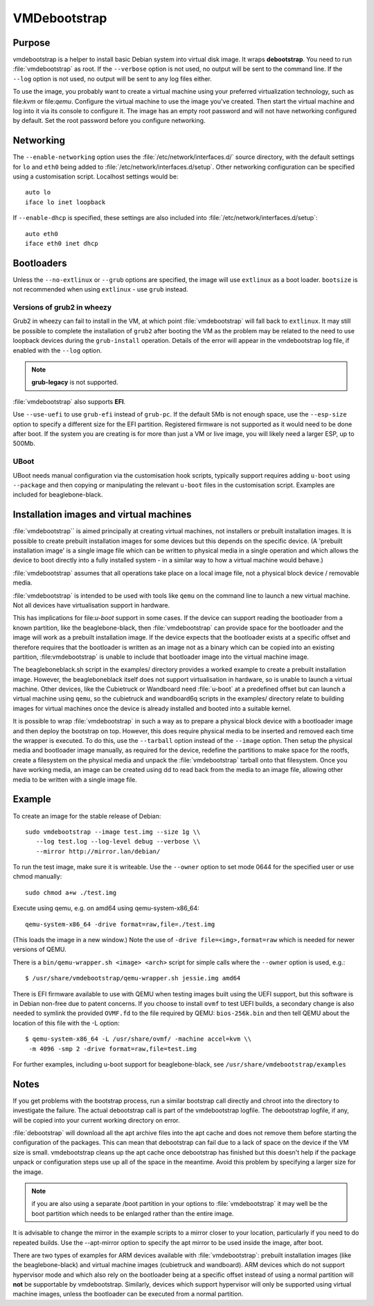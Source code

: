 VMDebootstrap
#############

.. index:: purpose

.. _purpose:

Purpose
*******

vmdebootstrap is a helper to install basic Debian system into virtual
disk image. It wraps **debootstrap**. You need to run :file:`vmdebootstrap`
as root. If the ``--verbose`` option is not used, no output will be
sent to the command line. If the ``--log`` option is not used, no
output will be sent to any log files either.

To use the image, you probably want to create a virtual machine using
your preferred virtualization technology, such as file:`kvm` or
file:`qemu`. Configure the virtual machine to use the image you've
created. Then start the virtual machine and log into it via its console
to configure it. The image has an empty root password and will not have
networking configured by default. Set the root password before you
configure networking.

.. index:: networking

.. _networking

Networking
**********

The ``--enable-networking`` option uses the :file:`/etc/network/interfaces.d/`
source directory, with the default settings for ``lo`` and ``eth0``
being added to :file:`/etc/network/interfaces.d/setup`. Other networking
configuration can be specified using a customisation script.
Localhost settings would be::

 auto lo
 iface lo inet loopback

If ``--enable-dhcp`` is specified, these settings are also included
into :file:`/etc/network/interfaces.d/setup`::

 auto eth0
 iface eth0 inet dhcp

.. index:: bootloaders

.. _bootloaders:

Bootloaders
***********

Unless the ``--no-extlinux`` or ``--grub`` options are specified, the
image will use ``extlinux`` as a boot loader. ``bootsize`` is not
recommended when using ``extlinux`` - use ``grub`` instead.

.. _wheezy_grub:

Versions of grub2 in wheezy
===========================

Grub2 in wheezy can fail to install in the VM, at which point 
:file:`vmdebootstrap` will fall back to ``extlinux``. It may still be
possible to complete the installation of ``grub2`` after booting the
VM as the problem may be related to the need to use loopback devices
during the ``grub-install`` operation. Details of the error will appear
in the vmdebootstrap log file, if enabled with the ``--log`` option.

.. note:: **grub-legacy** is not supported.

:file:`vmdebootstrap` also supports **EFI**.

Use ``--use-uefi`` to use ``grub-efi`` instead of ``grub-pc``. If the
default 5Mb is not enough space, use the ``--esp-size`` option to
specify a different size for the EFI partition. Registered firmware is
not supported as it would need to be done after boot. If the system you
are creating is for more than just a VM or live image, you will likely
need a larger ESP, up to 500Mb.

.. index: uboot

.. _uboot:

UBoot
=====

UBoot needs manual configuration via the customisation hook scripts,
typically support requires adding ``u-boot`` using ``--package`` and then
copying or manipulating the relevant ``u-boot`` files in the customisation
script. Examples are included for beaglebone-black.

.. _installation_images:

Installation images and virtual machines
****************************************

:file:`vmdebootstrap`` is aimed principally at creating virtual machines,
not installers or prebuilt installation images. It is possible to create
prebuilt installation images for some devices but this depends on the
specific device. (A 'prebuilt installation image' is a single image file
which can be written to physical media in a single operation and which
allows the device to boot directly into a fully installed system - in
a similar way to how a virtual machine would behave.)

:file:`vmdebootstrap` assumes that all operations take place on a local
image file, not a physical block device / removable media.

:file:`vmdebootstrap` is intended to be used with tools like ``qemu`` on
the command line to launch a new virtual machine. Not all devices have
virtualisation support in hardware.

This has implications for file:`u-boot` support in some cases. If the
device can support reading the bootloader from a known partition, like
the beaglebone-black, then :file:`vmdebootstrap` can provide space for
the bootloader and the image will work as a prebuilt installation image.
If the device expects that the bootloader exists at a specific offset
and therefore requires that the bootloader is written as an image not
as a binary which can be copied into an existing partition,
:file:vmdebootstrap` is unable to include that bootloader image into
the virtual machine image.

The beagleboneblack.sh script in the examples/ directory provides a worked
example to create a prebuilt installation image. However, the beagleboneblack
itself does not support virtualisation in hardware, so is unable to launch
a virtual machine. Other devices, like the Cubietruck or Wandboard need
:file:`u-boot` at a predefined offset but can launch a virtual machine
using ``qemu``, so the cubietruck and wandboard6q scripts in the
examples/ directory relate to building images for virtual machines once
the device is already installed and booted into a suitable kernel.

It is possible to wrap :file:`vmdebootstrap` in such a way as to prepare
a physical block device with a bootloader image and then deploy the
bootstrap on top. However, this does require physical media to be
inserted and removed each time the wrapper is executed. To do this, use
the ``--tarball`` option instead of the ``--image`` option. Then setup
the physical media and bootloader image manually, as required for the
device, redefine the partitions to make space for the rootfs, create a
filesystem on the physical media and unpack the :file:`vmdebootstrap`
tarball onto that filesystem. Once you have working media, an image can be
created using dd to read back from the media to an image file, allowing
other media to be written with a single image file.

Example
*******

To create an image for the stable release of Debian::

 sudo vmdebootstrap --image test.img --size 1g \\
    --log test.log --log-level debug --verbose \\
    --mirror http://mirror.lan/debian/

To run the test image, make sure it is writeable. Use the ``--owner``
option to set mode 0644 for the specified user or use chmod manually::

 sudo chmod a+w ./test.img

Execute using qemu, e.g. on amd64 using qemu-system-x86_64::

 qemu-system-x86_64 -drive format=raw,file=./test.img

(This loads the image in a new window.) Note the use of ``-drive
file=<img>,format=raw`` which is needed for newer versions of QEMU.

There is a ``bin/qemu-wrapper.sh <image> <arch>`` script for simple
calls where the ``--owner`` option is used, e.g.::

 $ /usr/share/vmdebootstrap/qemu-wrapper.sh jessie.img amd64

There is EFI firmware available to use with QEMU when testing images built
using the UEFI support, but this software is in Debian non-free due to patent
concerns. If you choose to install ``ovmf`` to test UEFI builds, a
secondary change is also needed to symlink the provided ``OVMF.fd`` to
the file required by QEMU: ``bios-256k.bin`` and then tell QEMU about
the location of this file with the -L option::

 $ qemu-system-x86_64 -L /usr/share/ovmf/ -machine accel=kvm \\
  -m 4096 -smp 2 -drive format=raw,file=test.img

For further examples, including u-boot support for beaglebone-black,
see ``/usr/share/vmdebootstrap/examples``

Notes
*****

If you get problems with the bootstrap process, run a similar bootstrap
call directly and chroot into the directory to investigate the failure.
The actual debootstrap call is part of the vmdebootstrap logfile. The
debootstrap logfile, if any, will be copied into your current working
directory on error.

:file:`debootstrap` will download all the apt archive files into the apt cache and does not
remove them before starting the configuration of the packages. This can
mean that debootstrap can fail due to a lack of space on the device if
the VM size is small. vmdebootstrap cleans up the apt cache once debootstrap
has finished but this doesn't help if the package unpack or configuration
steps use up all of the space in the meantime. Avoid this problem by
specifying a larger size for the image.

.. note:: if you are also using a separate /boot partition in your options to 
   :file:`vmdebootstrap` it may well be the boot partition which needs
   to be enlarged rather than the entire image.

It is advisable to change the mirror in the example scripts to a mirror
closer to your location, particularly if you need to do repeated builds.
Use the --apt-mirror option to specify the apt mirror to be used inside
the image, after boot.

There are two types of examples for ARM devices available with
:file:`vmdebootstrap`: prebuilt installation images (like the beaglebone-black) and virtual
machine images (cubietruck and wandboard). ARM devices which do not
support hypervisor mode and which also rely on the bootloader being at
a specific offset instead of using a normal partition will
**not** be supportable by vmdebootstrap. Similarly, devices which support
hypervisor will only be supported using virtual machine images, unless
the bootloader can be executed from a normal partition.
